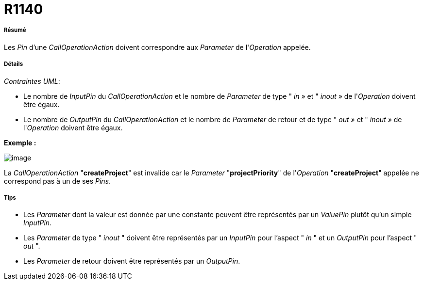 // Disable all captions for figures.
:!figure-caption:
// Path to the stylesheet files
:stylesdir: .




= R1140




===== Résumé

Les _Pin_ d'une _CallOperationAction_ doivent correspondre aux _Parameter_ de l'_Operation_ appelée.




===== Détails

_Contraintes UML_:

* Le nombre de _InputPin_ du _CallOperationAction_ et le nombre de _Parameter_ de type " _in »_ et " _inout »_ de l'_Operation_ doivent être égaux.
* Le nombre de _OutputPin_ du _CallOperationAction_ et le nombre de _Parameter_ de retour et de type " _out »_ et " _inout »_ de l'_Operation_ doivent être égaux.

*Exemple :*

image::images/Modeler_audit_rules_R1140_image001.png[image]

La _CallOperationAction_ "*createProject*" est invalide car le _Parameter_ "*projectPriority*" de l'_Operation_ "*createProject*" appelée ne correspond pas à un de ses _Pins_.




===== Tips

* Les _Parameter_ dont la valeur est donnée par une constante peuvent être représentés par un _ValuePin_ plutôt qu'un simple _InputPin_.
* Les _Parameter_ de type " _inout_ " doivent être représentés par un _InputPin_ pour l'aspect " _in_ " et un _OutputPin_ pour l'aspect " _out_ ".
* Les _Parameter_ de retour doivent être représentés par un _OutputPin_.


